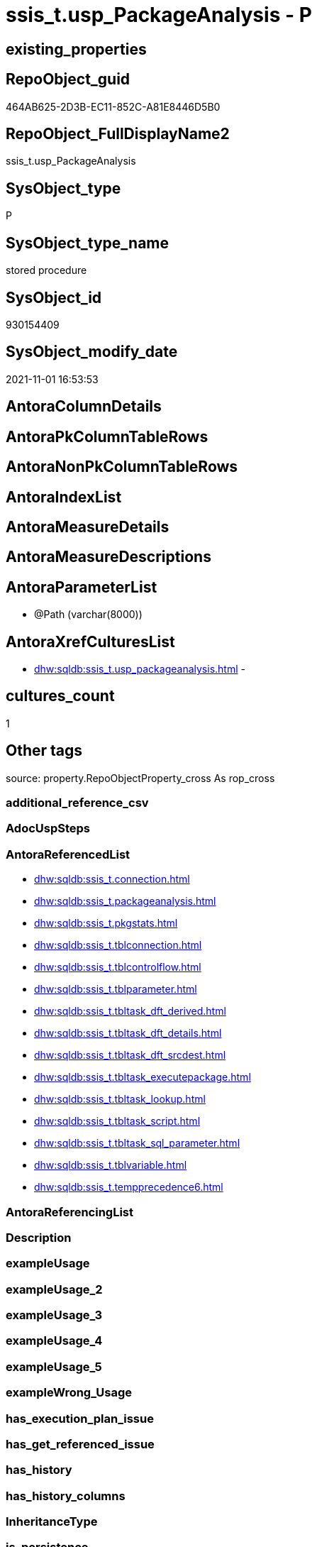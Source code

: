 // tag::HeaderFullDisplayName[]
= ssis_t.usp_PackageAnalysis - P
// end::HeaderFullDisplayName[]

== existing_properties

// tag::existing_properties[]

:ExistsProperty--antorareferencedlist:
:ExistsProperty--is_repo_managed:
:ExistsProperty--is_ssas:
:ExistsProperty--referencedobjectlist:
:ExistsProperty--sql_modules_definition:
:ExistsProperty--AntoraParameterList:
// end::existing_properties[]

== RepoObject_guid

// tag::RepoObject_guid[]
464AB625-2D3B-EC11-852C-A81E8446D5B0
// end::RepoObject_guid[]

== RepoObject_FullDisplayName2

// tag::RepoObject_FullDisplayName2[]
ssis_t.usp_PackageAnalysis
// end::RepoObject_FullDisplayName2[]

== SysObject_type

// tag::SysObject_type[]
P 
// end::SysObject_type[]

== SysObject_type_name

// tag::SysObject_type_name[]
stored procedure
// end::SysObject_type_name[]

== SysObject_id

// tag::SysObject_id[]
930154409
// end::SysObject_id[]

== SysObject_modify_date

// tag::SysObject_modify_date[]
2021-11-01 16:53:53
// end::SysObject_modify_date[]

== AntoraColumnDetails

// tag::AntoraColumnDetails[]

// end::AntoraColumnDetails[]

== AntoraPkColumnTableRows

// tag::AntoraPkColumnTableRows[]

// end::AntoraPkColumnTableRows[]

== AntoraNonPkColumnTableRows

// tag::AntoraNonPkColumnTableRows[]

// end::AntoraNonPkColumnTableRows[]

== AntoraIndexList

// tag::AntoraIndexList[]

// end::AntoraIndexList[]

== AntoraMeasureDetails

// tag::AntoraMeasureDetails[]

// end::AntoraMeasureDetails[]

== AntoraMeasureDescriptions



== AntoraParameterList

// tag::AntoraParameterList[]
* @Path (varchar(8000))
// end::AntoraParameterList[]

== AntoraXrefCulturesList

// tag::AntoraXrefCulturesList[]
* xref:dhw:sqldb:ssis_t.usp_packageanalysis.adoc[] - 
// end::AntoraXrefCulturesList[]

== cultures_count

// tag::cultures_count[]
1
// end::cultures_count[]

== Other tags

source: property.RepoObjectProperty_cross As rop_cross


=== additional_reference_csv

// tag::additional_reference_csv[]

// end::additional_reference_csv[]


=== AdocUspSteps

// tag::adocuspsteps[]

// end::adocuspsteps[]


=== AntoraReferencedList

// tag::antorareferencedlist[]
* xref:dhw:sqldb:ssis_t.connection.adoc[]
* xref:dhw:sqldb:ssis_t.packageanalysis.adoc[]
* xref:dhw:sqldb:ssis_t.pkgstats.adoc[]
* xref:dhw:sqldb:ssis_t.tblconnection.adoc[]
* xref:dhw:sqldb:ssis_t.tblcontrolflow.adoc[]
* xref:dhw:sqldb:ssis_t.tblparameter.adoc[]
* xref:dhw:sqldb:ssis_t.tbltask_dft_derived.adoc[]
* xref:dhw:sqldb:ssis_t.tbltask_dft_details.adoc[]
* xref:dhw:sqldb:ssis_t.tbltask_dft_srcdest.adoc[]
* xref:dhw:sqldb:ssis_t.tbltask_executepackage.adoc[]
* xref:dhw:sqldb:ssis_t.tbltask_lookup.adoc[]
* xref:dhw:sqldb:ssis_t.tbltask_script.adoc[]
* xref:dhw:sqldb:ssis_t.tbltask_sql_parameter.adoc[]
* xref:dhw:sqldb:ssis_t.tblvariable.adoc[]
* xref:dhw:sqldb:ssis_t.tempprecedence6.adoc[]
// end::antorareferencedlist[]


=== AntoraReferencingList

// tag::antorareferencinglist[]

// end::antorareferencinglist[]


=== Description

// tag::description[]

// end::description[]


=== exampleUsage

// tag::exampleusage[]

// end::exampleusage[]


=== exampleUsage_2

// tag::exampleusage_2[]

// end::exampleusage_2[]


=== exampleUsage_3

// tag::exampleusage_3[]

// end::exampleusage_3[]


=== exampleUsage_4

// tag::exampleusage_4[]

// end::exampleusage_4[]


=== exampleUsage_5

// tag::exampleusage_5[]

// end::exampleusage_5[]


=== exampleWrong_Usage

// tag::examplewrong_usage[]

// end::examplewrong_usage[]


=== has_execution_plan_issue

// tag::has_execution_plan_issue[]

// end::has_execution_plan_issue[]


=== has_get_referenced_issue

// tag::has_get_referenced_issue[]

// end::has_get_referenced_issue[]


=== has_history

// tag::has_history[]

// end::has_history[]


=== has_history_columns

// tag::has_history_columns[]

// end::has_history_columns[]


=== InheritanceType

// tag::inheritancetype[]

// end::inheritancetype[]


=== is_persistence

// tag::is_persistence[]

// end::is_persistence[]


=== is_persistence_check_duplicate_per_pk

// tag::is_persistence_check_duplicate_per_pk[]

// end::is_persistence_check_duplicate_per_pk[]


=== is_persistence_check_for_empty_source

// tag::is_persistence_check_for_empty_source[]

// end::is_persistence_check_for_empty_source[]


=== is_persistence_delete_changed

// tag::is_persistence_delete_changed[]

// end::is_persistence_delete_changed[]


=== is_persistence_delete_missing

// tag::is_persistence_delete_missing[]

// end::is_persistence_delete_missing[]


=== is_persistence_insert

// tag::is_persistence_insert[]

// end::is_persistence_insert[]


=== is_persistence_truncate

// tag::is_persistence_truncate[]

// end::is_persistence_truncate[]


=== is_persistence_update_changed

// tag::is_persistence_update_changed[]

// end::is_persistence_update_changed[]


=== is_repo_managed

// tag::is_repo_managed[]
0
// end::is_repo_managed[]


=== is_ssas

// tag::is_ssas[]
0
// end::is_ssas[]


=== microsoft_database_tools_support

// tag::microsoft_database_tools_support[]

// end::microsoft_database_tools_support[]


=== MS_Description

// tag::ms_description[]

// end::ms_description[]


=== persistence_source_RepoObject_fullname

// tag::persistence_source_repoobject_fullname[]

// end::persistence_source_repoobject_fullname[]


=== persistence_source_RepoObject_fullname2

// tag::persistence_source_repoobject_fullname2[]

// end::persistence_source_repoobject_fullname2[]


=== persistence_source_RepoObject_guid

// tag::persistence_source_repoobject_guid[]

// end::persistence_source_repoobject_guid[]


=== persistence_source_RepoObject_xref

// tag::persistence_source_repoobject_xref[]

// end::persistence_source_repoobject_xref[]


=== pk_index_guid

// tag::pk_index_guid[]

// end::pk_index_guid[]


=== pk_IndexPatternColumnDatatype

// tag::pk_indexpatterncolumndatatype[]

// end::pk_indexpatterncolumndatatype[]


=== pk_IndexPatternColumnName

// tag::pk_indexpatterncolumnname[]

// end::pk_indexpatterncolumnname[]


=== pk_IndexSemanticGroup

// tag::pk_indexsemanticgroup[]

// end::pk_indexsemanticgroup[]


=== ReferencedObjectList

// tag::referencedobjectlist[]
* [ssis_t].[Connection]
* [ssis_t].[PackageAnalysis]
* [ssis_t].[pkgStats]
* [ssis_t].[TblConnection]
* [ssis_t].[TblControlFlow]
* [ssis_t].[TblParameter]
* [ssis_t].[TblTask_Dft_Derived]
* [ssis_t].[TblTask_Dft_Details]
* [ssis_t].[TblTask_Dft_SrcDest]
* [ssis_t].[TblTask_ExecutePackage]
* [ssis_t].[TblTask_Lookup]
* [ssis_t].[TblTask_Script]
* [ssis_t].[TblTask_Sql_Parameter]
* [ssis_t].[TblVariable]
* [ssis_t].[tempprecedence6]
// end::referencedobjectlist[]


=== usp_persistence_RepoObject_guid

// tag::usp_persistence_repoobject_guid[]

// end::usp_persistence_repoobject_guid[]


=== UspExamples

// tag::uspexamples[]

// end::uspexamples[]


=== uspgenerator_usp_id

// tag::uspgenerator_usp_id[]

// end::uspgenerator_usp_id[]


=== UspParameters

// tag::uspparameters[]

// end::uspparameters[]

== Boolean Attributes

source: property.RepoObjectProperty WHERE property_int = 1

// tag::boolean_attributes[]


// end::boolean_attributes[]

== PlantUML diagrams

=== PlantUML Entity

// tag::puml_entity[]
[plantuml, entity-{docname}, svg, subs=macros]
....
'Left to right direction
top to bottom direction
hide circle
'avoide "." issues:
set namespaceSeparator none


skinparam class {
  BackgroundColor White
  BackgroundColor<<FN>> Yellow
  BackgroundColor<<FS>> Yellow
  BackgroundColor<<FT>> LightGray
  BackgroundColor<<IF>> Yellow
  BackgroundColor<<IS>> Yellow
  BackgroundColor<<P>>  Aqua
  BackgroundColor<<PC>> Aqua
  BackgroundColor<<SN>> Yellow
  BackgroundColor<<SO>> SlateBlue
  BackgroundColor<<TF>> LightGray
  BackgroundColor<<TR>> Tomato
  BackgroundColor<<U>>  White
  BackgroundColor<<V>>  WhiteSmoke
  BackgroundColor<<X>>  Aqua
  BackgroundColor<<external>> AliceBlue
}


entity "puml-link:dhw:sqldb:ssis_t.usp_packageanalysis.adoc[]" as ssis_t.usp_PackageAnalysis << P >> {
  --
}
....

// end::puml_entity[]

=== PlantUML Entity 1 1 FK

// tag::puml_entity_1_1_fk[]
[plantuml, entity_1_1_fk-{docname}, svg, subs=macros]
....
@startuml
left to right direction
'top to bottom direction
hide circle
'avoide "." issues:
set namespaceSeparator none


skinparam class {
  BackgroundColor White
  BackgroundColor<<FN>> Yellow
  BackgroundColor<<FS>> Yellow
  BackgroundColor<<FT>> LightGray
  BackgroundColor<<IF>> Yellow
  BackgroundColor<<IS>> Yellow
  BackgroundColor<<P>>  Aqua
  BackgroundColor<<PC>> Aqua
  BackgroundColor<<SN>> Yellow
  BackgroundColor<<SO>> SlateBlue
  BackgroundColor<<TF>> LightGray
  BackgroundColor<<TR>> Tomato
  BackgroundColor<<U>>  White
  BackgroundColor<<V>>  WhiteSmoke
  BackgroundColor<<X>>  Aqua
  BackgroundColor<<external>> AliceBlue
}





footer The diagram is interactive and contains links.

@enduml
....

// end::puml_entity_1_1_fk[]

=== PlantUML 1 1 ObjectRef

// tag::puml_entity_1_1_objectref[]
[plantuml, entity_1_1_objectref-{docname}, svg, subs=macros]
....
@startuml
left to right direction
'top to bottom direction
hide circle
'avoide "." issues:
set namespaceSeparator none


skinparam class {
  BackgroundColor White
  BackgroundColor<<FN>> Yellow
  BackgroundColor<<FS>> Yellow
  BackgroundColor<<FT>> LightGray
  BackgroundColor<<IF>> Yellow
  BackgroundColor<<IS>> Yellow
  BackgroundColor<<P>>  Aqua
  BackgroundColor<<PC>> Aqua
  BackgroundColor<<SN>> Yellow
  BackgroundColor<<SO>> SlateBlue
  BackgroundColor<<TF>> LightGray
  BackgroundColor<<TR>> Tomato
  BackgroundColor<<U>>  White
  BackgroundColor<<V>>  WhiteSmoke
  BackgroundColor<<X>>  Aqua
  BackgroundColor<<external>> AliceBlue
}


entity "puml-link:dhw:sqldb:ssis_t.connection.adoc[]" as ssis_t.Connection << U >> {
  --
}

entity "puml-link:dhw:sqldb:ssis_t.packageanalysis.adoc[]" as ssis_t.PackageAnalysis << U >> {
  --
}

entity "puml-link:dhw:sqldb:ssis_t.pkgstats.adoc[]" as ssis_t.pkgStats << U >> {
  - **RowID** : (int)
  --
}

entity "puml-link:dhw:sqldb:ssis_t.tblconnection.adoc[]" as ssis_t.TblConnection << U >> {
  --
}

entity "puml-link:dhw:sqldb:ssis_t.tblcontrolflow.adoc[]" as ssis_t.TblControlFlow << U >> {
  - **ControlFlowDetailsRowID** : (int)
  --
}

entity "puml-link:dhw:sqldb:ssis_t.tblparameter.adoc[]" as ssis_t.TblParameter << U >> {
  --
}

entity "puml-link:dhw:sqldb:ssis_t.tbltask_dft_derived.adoc[]" as ssis_t.TblTask_Dft_Derived << U >> {
  --
}

entity "puml-link:dhw:sqldb:ssis_t.tbltask_dft_details.adoc[]" as ssis_t.TblTask_Dft_Details << U >> {
  --
}

entity "puml-link:dhw:sqldb:ssis_t.tbltask_dft_srcdest.adoc[]" as ssis_t.TblTask_Dft_SrcDest << U >> {
  --
}

entity "puml-link:dhw:sqldb:ssis_t.tbltask_executepackage.adoc[]" as ssis_t.TblTask_ExecutePackage << U >> {
  - **ControlFlowDetailsRowID** : (int)
  --
}

entity "puml-link:dhw:sqldb:ssis_t.tbltask_lookup.adoc[]" as ssis_t.TblTask_Lookup << U >> {
  --
}

entity "puml-link:dhw:sqldb:ssis_t.tbltask_script.adoc[]" as ssis_t.TblTask_Script << U >> {
  - **ControlFlowDetailsRowID** : (int)
  --
}

entity "puml-link:dhw:sqldb:ssis_t.tbltask_sql_parameter.adoc[]" as ssis_t.TblTask_Sql_Parameter << U >> {
  --
}

entity "puml-link:dhw:sqldb:ssis_t.tblvariable.adoc[]" as ssis_t.TblVariable << U >> {
  --
}

entity "puml-link:dhw:sqldb:ssis_t.tempprecedence6.adoc[]" as ssis_t.tempprecedence6 << U >> {
  --
}

entity "puml-link:dhw:sqldb:ssis_t.usp_packageanalysis.adoc[]" as ssis_t.usp_PackageAnalysis << P >> {
  --
}

ssis_t.Connection <.. ssis_t.usp_PackageAnalysis
ssis_t.PackageAnalysis <.. ssis_t.usp_PackageAnalysis
ssis_t.pkgStats <.. ssis_t.usp_PackageAnalysis
ssis_t.TblConnection <.. ssis_t.usp_PackageAnalysis
ssis_t.TblControlFlow <.. ssis_t.usp_PackageAnalysis
ssis_t.TblParameter <.. ssis_t.usp_PackageAnalysis
ssis_t.TblTask_Dft_Derived <.. ssis_t.usp_PackageAnalysis
ssis_t.TblTask_Dft_Details <.. ssis_t.usp_PackageAnalysis
ssis_t.TblTask_Dft_SrcDest <.. ssis_t.usp_PackageAnalysis
ssis_t.TblTask_ExecutePackage <.. ssis_t.usp_PackageAnalysis
ssis_t.TblTask_Lookup <.. ssis_t.usp_PackageAnalysis
ssis_t.TblTask_Script <.. ssis_t.usp_PackageAnalysis
ssis_t.TblTask_Sql_Parameter <.. ssis_t.usp_PackageAnalysis
ssis_t.TblVariable <.. ssis_t.usp_PackageAnalysis
ssis_t.tempprecedence6 <.. ssis_t.usp_PackageAnalysis

footer The diagram is interactive and contains links.

@enduml
....

// end::puml_entity_1_1_objectref[]

=== PlantUML 30 0 ObjectRef

// tag::puml_entity_30_0_objectref[]
[plantuml, entity_30_0_objectref-{docname}, svg, subs=macros]
....
@startuml
'Left to right direction
top to bottom direction
hide circle
'avoide "." issues:
set namespaceSeparator none


skinparam class {
  BackgroundColor White
  BackgroundColor<<FN>> Yellow
  BackgroundColor<<FS>> Yellow
  BackgroundColor<<FT>> LightGray
  BackgroundColor<<IF>> Yellow
  BackgroundColor<<IS>> Yellow
  BackgroundColor<<P>>  Aqua
  BackgroundColor<<PC>> Aqua
  BackgroundColor<<SN>> Yellow
  BackgroundColor<<SO>> SlateBlue
  BackgroundColor<<TF>> LightGray
  BackgroundColor<<TR>> Tomato
  BackgroundColor<<U>>  White
  BackgroundColor<<V>>  WhiteSmoke
  BackgroundColor<<X>>  Aqua
  BackgroundColor<<external>> AliceBlue
}


entity "puml-link:dhw:sqldb:ssis_t.connection.adoc[]" as ssis_t.Connection << U >> {
  --
}

entity "puml-link:dhw:sqldb:ssis_t.packageanalysis.adoc[]" as ssis_t.PackageAnalysis << U >> {
  --
}

entity "puml-link:dhw:sqldb:ssis_t.pkgstats.adoc[]" as ssis_t.pkgStats << U >> {
  - **RowID** : (int)
  --
}

entity "puml-link:dhw:sqldb:ssis_t.tblconnection.adoc[]" as ssis_t.TblConnection << U >> {
  --
}

entity "puml-link:dhw:sqldb:ssis_t.tblcontrolflow.adoc[]" as ssis_t.TblControlFlow << U >> {
  - **ControlFlowDetailsRowID** : (int)
  --
}

entity "puml-link:dhw:sqldb:ssis_t.tblparameter.adoc[]" as ssis_t.TblParameter << U >> {
  --
}

entity "puml-link:dhw:sqldb:ssis_t.tbltask_dft_derived.adoc[]" as ssis_t.TblTask_Dft_Derived << U >> {
  --
}

entity "puml-link:dhw:sqldb:ssis_t.tbltask_dft_details.adoc[]" as ssis_t.TblTask_Dft_Details << U >> {
  --
}

entity "puml-link:dhw:sqldb:ssis_t.tbltask_dft_srcdest.adoc[]" as ssis_t.TblTask_Dft_SrcDest << U >> {
  --
}

entity "puml-link:dhw:sqldb:ssis_t.tbltask_executepackage.adoc[]" as ssis_t.TblTask_ExecutePackage << U >> {
  - **ControlFlowDetailsRowID** : (int)
  --
}

entity "puml-link:dhw:sqldb:ssis_t.tbltask_lookup.adoc[]" as ssis_t.TblTask_Lookup << U >> {
  --
}

entity "puml-link:dhw:sqldb:ssis_t.tbltask_script.adoc[]" as ssis_t.TblTask_Script << U >> {
  - **ControlFlowDetailsRowID** : (int)
  --
}

entity "puml-link:dhw:sqldb:ssis_t.tbltask_sql_parameter.adoc[]" as ssis_t.TblTask_Sql_Parameter << U >> {
  --
}

entity "puml-link:dhw:sqldb:ssis_t.tblvariable.adoc[]" as ssis_t.TblVariable << U >> {
  --
}

entity "puml-link:dhw:sqldb:ssis_t.tempprecedence6.adoc[]" as ssis_t.tempprecedence6 << U >> {
  --
}

entity "puml-link:dhw:sqldb:ssis_t.usp_packageanalysis.adoc[]" as ssis_t.usp_PackageAnalysis << P >> {
  --
}

ssis_t.Connection <.. ssis_t.usp_PackageAnalysis
ssis_t.PackageAnalysis <.. ssis_t.usp_PackageAnalysis
ssis_t.pkgStats <.. ssis_t.usp_PackageAnalysis
ssis_t.TblConnection <.. ssis_t.usp_PackageAnalysis
ssis_t.TblControlFlow <.. ssis_t.usp_PackageAnalysis
ssis_t.TblParameter <.. ssis_t.usp_PackageAnalysis
ssis_t.TblTask_Dft_Derived <.. ssis_t.usp_PackageAnalysis
ssis_t.TblTask_Dft_Details <.. ssis_t.usp_PackageAnalysis
ssis_t.TblTask_Dft_SrcDest <.. ssis_t.usp_PackageAnalysis
ssis_t.TblTask_ExecutePackage <.. ssis_t.usp_PackageAnalysis
ssis_t.TblTask_Lookup <.. ssis_t.usp_PackageAnalysis
ssis_t.TblTask_Script <.. ssis_t.usp_PackageAnalysis
ssis_t.TblTask_Sql_Parameter <.. ssis_t.usp_PackageAnalysis
ssis_t.TblVariable <.. ssis_t.usp_PackageAnalysis
ssis_t.tempprecedence6 <.. ssis_t.usp_PackageAnalysis

footer The diagram is interactive and contains links.

@enduml
....

// end::puml_entity_30_0_objectref[]

=== PlantUML 0 30 ObjectRef

// tag::puml_entity_0_30_objectref[]
[plantuml, entity_0_30_objectref-{docname}, svg, subs=macros]
....
@startuml
'Left to right direction
top to bottom direction
hide circle
'avoide "." issues:
set namespaceSeparator none


skinparam class {
  BackgroundColor White
  BackgroundColor<<FN>> Yellow
  BackgroundColor<<FS>> Yellow
  BackgroundColor<<FT>> LightGray
  BackgroundColor<<IF>> Yellow
  BackgroundColor<<IS>> Yellow
  BackgroundColor<<P>>  Aqua
  BackgroundColor<<PC>> Aqua
  BackgroundColor<<SN>> Yellow
  BackgroundColor<<SO>> SlateBlue
  BackgroundColor<<TF>> LightGray
  BackgroundColor<<TR>> Tomato
  BackgroundColor<<U>>  White
  BackgroundColor<<V>>  WhiteSmoke
  BackgroundColor<<X>>  Aqua
  BackgroundColor<<external>> AliceBlue
}


entity "puml-link:dhw:sqldb:ssis_t.usp_packageanalysis.adoc[]" as ssis_t.usp_PackageAnalysis << P >> {
  --
}



footer The diagram is interactive and contains links.

@enduml
....

// end::puml_entity_0_30_objectref[]

=== PlantUML 1 1 ColumnRef

// tag::puml_entity_1_1_colref[]
[plantuml, entity_1_1_colref-{docname}, svg, subs=macros]
....
@startuml
left to right direction
'top to bottom direction
hide circle
'avoide "." issues:
set namespaceSeparator none


skinparam class {
  BackgroundColor White
  BackgroundColor<<FN>> Yellow
  BackgroundColor<<FS>> Yellow
  BackgroundColor<<FT>> LightGray
  BackgroundColor<<IF>> Yellow
  BackgroundColor<<IS>> Yellow
  BackgroundColor<<P>>  Aqua
  BackgroundColor<<PC>> Aqua
  BackgroundColor<<SN>> Yellow
  BackgroundColor<<SO>> SlateBlue
  BackgroundColor<<TF>> LightGray
  BackgroundColor<<TR>> Tomato
  BackgroundColor<<U>>  White
  BackgroundColor<<V>>  WhiteSmoke
  BackgroundColor<<X>>  Aqua
  BackgroundColor<<external>> AliceBlue
}


entity "puml-link:dhw:sqldb:ssis_t.connection.adoc[]" as ssis_t.Connection << U >> {
  ConnectionManager : (varchar(5000))
  ConnectionManagerID : (uniqueidentifier)
  --
}

entity "puml-link:dhw:sqldb:ssis_t.packageanalysis.adoc[]" as ssis_t.PackageAnalysis << U >> {
  Category : (varchar(1000))
  ConnectionManager : (varchar(5000))
  ConnectionManagerID : (varchar(100))
  DelayValidationPropertyValue : (varchar(10))
  DerivedValue : (varchar(5000))
  DestinationColumn : (varchar(5000))
  ExecutedPackageName : (varchar(8000))
  ExecutePackageConnection : (varchar(8000))
  ExecutePackageExpression : (varchar(8000))
  ExpressionValue : (varchar(5000))
  IsDisabled : (varchar(10))
  IsSortedProperty : (varchar(10))
  LookupJoins : (varchar(8000))
  MultihashcolumnSortPosition : (varchar(max))
  ObjectName : (varchar(500))
  ObjectType : (varchar(max))
  ObjectTypeDescription : (varchar(max))
  ObjectValue : (varchar(max))
  PackageCreatorName : (varchar(1000))
  PackageName : (varchar(max))
  PackagePath : (varchar(5000))
  PackageProtectionLevel : (varchar(100))
  PackageSequenceNo : (int)
  ParameterBindingParameterName : (varchar(1000))
  ParameterBindingSequence : (varchar(1000))
  ResultSetParameterName : (varchar(1000))
  RetainSameConnectionProperty : (varchar(100))
  RowID : (int)
  Script : (varchar(max))
  SequenceNo : (int)
  SortKeyPosition : (varchar(10))
  SourceColumn : (varchar(5000))
  - TableRowID : (int)
  TaskPath : (varchar(max))
  Variable : (varchar(1000))
  --
}

entity "puml-link:dhw:sqldb:ssis_t.pkgstats.adoc[]" as ssis_t.pkgStats << U >> {
  - **RowID** : (int)
  PackageCreationDate : (datetime)
  PackageCreatorComputerName : (nvarchar(500))
  PackageCreatorName : (varchar(1000))
  PackageDescription : (nvarchar(max))
  PackageDTSID : (uniqueidentifier)
  PackageLastModifiedProductVersion : (nvarchar(500))
  PackageLocaleID : (int)
  PackageObjectName : (nvarchar(500))
  - PackagePath : (varchar(8000))
  PackageProtectionLevel : (varchar(100))
  PackageVersionGUID : (uniqueidentifier)
  - PackageXML : (xml)
  - ProjectPath : (varchar(8000))
  # PackageName : (varchar(200))
  ~ PackageProtectionLevelName : (varchar(28))
  --
}

entity "puml-link:dhw:sqldb:ssis_t.tblconnection.adoc[]" as ssis_t.TblConnection << U >> {
  - Category : (varchar(10))
  ConnectionManagerID : (uniqueidentifier)
  ConnectionManagerName : (varchar(max))
  ConnectionManagerType : (varchar(max))
  ConnectionString : (varchar(max))
  - DelayValidationPropertyValue : (varchar(2))
  ExpressionValue : (varchar(max))
  PackageCreatorName : (varchar(1000))
  PackageName : (varchar(8000))
  - PackagePath : (varchar(8000))
  RetainSameConnectionProperty : (nvarchar(max))
  - RowID : (int)
  --
}

entity "puml-link:dhw:sqldb:ssis_t.tblcontrolflow.adoc[]" as ssis_t.TblControlFlow << U >> {
  - **ControlFlowDetailsRowID** : (int)
  DelayValidationPropertyValue : (varchar(100))
  DFTQuery : (xml)
  ExecPkgTaskQry : (xml)
  ExpressionValue : (varchar(5000))
  IsDisabled : (varchar(10))
  RowID : (int)
  ScriptTaskQry : (xml)
  SqlTaskQry : (xml)
  TaskDescription : (varchar(max))
  TaskName : (varchar(2000))
  TaskPath : (varchar(8000))
  TaskType : (varchar(5000))
  --
}

entity "puml-link:dhw:sqldb:ssis_t.tblparameter.adoc[]" as ssis_t.TblParameter << U >> {
  Category : (varchar(1000))
  ExpressionValue : (varchar(5000))
  PackageCreatorName : (varchar(1000))
  PackageName : (varchar(max))
  PackagePath : (varchar(5000))
  ParameterDataType : (varchar(max))
  ParameterHexValue : (varchar(1000))
  ParameterName : (varchar(500))
  - ParameterRowID : (int)
  ParameterValue : (varchar(max))
  RowID : (int)
  --
}

entity "puml-link:dhw:sqldb:ssis_t.tbltask_dft_derived.adoc[]" as ssis_t.TblTask_Dft_Derived << U >> {
  DataFlowDetailsRowID : (int)
  DerivedValue : (varchar(8000))
  DestinationColumn : (varchar(8000))
  RowID : (int)
  SourceColumn : (varchar(8000))
  --
}

entity "puml-link:dhw:sqldb:ssis_t.tbltask_dft_details.adoc[]" as ssis_t.TblTask_Dft_Details << U >> {
  ControlFlowDetailsRowID : (int)
  - DataFlowDetailsRowID : (int)
  DFTConnectionManager : (varchar(max))
  DFTRowSet : (varchar(max))
  DFTSQLCommand : (varchar(max))
  DFTTaskName : (varchar(max))
  DFTTasksPath : (varchar(max))
  DFTTaskType : (varchar(max))
  DFTTaskType1 : (varchar(max))
  InputQry : (xml)
  IsSortedProperty : (varchar(10))
  MultihashcolumnSortPosition : (varchar(max))
  OutputQry : (xml)
  ParameterBindingParameterName : (varchar(2000))
  RowID : (int)
  Variable : (varchar(max))
  --
}

entity "puml-link:dhw:sqldb:ssis_t.tbltask_dft_srcdest.adoc[]" as ssis_t.TblTask_Dft_SrcDest << U >> {
  DataFlowDetailsRowID : (int)
  DataSource : (varchar(50))
  DestinationColumn : (varchar(8000))
  RowID : (int)
  SortKeyPosition : (varchar(10))
  SourceColumn : (varchar(8000))
  --
}

entity "puml-link:dhw:sqldb:ssis_t.tbltask_executepackage.adoc[]" as ssis_t.TblTask_ExecutePackage << U >> {
  - **ControlFlowDetailsRowID** : (int)
  ExecutedPackageName : (varchar(1000))
  ExecutePackageConnection : (varchar(1000))
  ExecutePackageExpression : (varchar(1000))
  RowID : (int)
  --
}

entity "puml-link:dhw:sqldb:ssis_t.tbltask_lookup.adoc[]" as ssis_t.TblTask_Lookup << U >> {
  DataFlowDetailsRowID : (int)
  DestinationColumn : (varchar(8000))
  LookupJoins : (varchar(8000))
  RowID : (int)
  SourceColumn : (varchar(8000))
  --
}

entity "puml-link:dhw:sqldb:ssis_t.tbltask_script.adoc[]" as ssis_t.TblTask_Script << U >> {
  - **ControlFlowDetailsRowID** : (int)
  RowID : (int)
  Script : (varchar(max))
  --
}

entity "puml-link:dhw:sqldb:ssis_t.tbltask_sql_parameter.adoc[]" as ssis_t.TblTask_Sql_Parameter << U >> {
  ControlFlowDetailsRowID : (int)
  ParameterBindingParameterName : (varchar(1000))
  ParameterBindingSequence : (varchar(1000))
  ResultSetParameterName : (varchar(1000))
  RowID : (int)
  --
}

entity "puml-link:dhw:sqldb:ssis_t.tblvariable.adoc[]" as ssis_t.TblVariable << U >> {
  Category : (varchar(1000))
  ExpressionValue : (varchar(5000))
  PackageCreatorName : (varchar(1000))
  PackageName : (varchar(max))
  PackagePath : (varchar(5000))
  RowID : (int)
  VariableDataType : (varchar(max))
  VariableHexValue : (varchar(1000))
  VariableName : (varchar(500))
  - VariableRowID : (int)
  VariableValue : (varchar(max))
  --
}

entity "puml-link:dhw:sqldb:ssis_t.tempprecedence6.adoc[]" as ssis_t.tempprecedence6 << U >> {
  ROWID : (int)
  sequenceno : (bigint)
  task : (varchar(2000))
  --
}

entity "puml-link:dhw:sqldb:ssis_t.usp_packageanalysis.adoc[]" as ssis_t.usp_PackageAnalysis << P >> {
  --
}

ssis_t.Connection <.. ssis_t.usp_PackageAnalysis
ssis_t.PackageAnalysis <.. ssis_t.usp_PackageAnalysis
ssis_t.pkgStats <.. ssis_t.usp_PackageAnalysis
ssis_t.TblConnection <.. ssis_t.usp_PackageAnalysis
ssis_t.TblControlFlow <.. ssis_t.usp_PackageAnalysis
ssis_t.TblParameter <.. ssis_t.usp_PackageAnalysis
ssis_t.TblTask_Dft_Derived <.. ssis_t.usp_PackageAnalysis
ssis_t.TblTask_Dft_Details <.. ssis_t.usp_PackageAnalysis
ssis_t.TblTask_Dft_SrcDest <.. ssis_t.usp_PackageAnalysis
ssis_t.TblTask_ExecutePackage <.. ssis_t.usp_PackageAnalysis
ssis_t.TblTask_Lookup <.. ssis_t.usp_PackageAnalysis
ssis_t.TblTask_Script <.. ssis_t.usp_PackageAnalysis
ssis_t.TblTask_Sql_Parameter <.. ssis_t.usp_PackageAnalysis
ssis_t.TblVariable <.. ssis_t.usp_PackageAnalysis
ssis_t.tempprecedence6 <.. ssis_t.usp_PackageAnalysis


footer The diagram is interactive and contains links.

@enduml
....

// end::puml_entity_1_1_colref[]


== sql_modules_definition

// tag::sql_modules_definition[]
[%collapsible]
=======
[source,sql,numbered,indent=0]
----

CREATE PROCEDURE [ssis_t].[usp_PackageAnalysis] @Path Varchar(8000)
As
Truncate Table ssis_t.PackageAnalysis;

Insert Into ssis_t.PackageAnalysis
(
    RowID
  , PackagePath
  , PackageName
  , Category
  , PackageCreatorName
  , ObjectName
  , ObjectType
  , DelayValidationPropertyValue
  , ObjectValue
  , ExpressionValue
  , ConnectionManagerID
  , RetainSameConnectionProperty
)
Select
    pkg.RowID
  , pkg.PackagePath
  , pkg.PackageName
  , pkg.Category
  , pkg.PackageCreatorName
  , pkg.ConnectionManagerName
  , pkg.ConnectionManagerType
  , pkg.DelayValidationPropertyValue
  , pkg.ConnectionString
  , pkg.ExpressionValue
  , pkg.ConnectionManagerID
  , pkg.RetainSameConnectionProperty
From
    ssis_t.TblConnection As pkg;

Insert Into ssis_t.PackageAnalysis
(
    RowID
  , PackagePath
  , PackageName
  , Category
  , PackageCreatorName
  , ObjectName
  , ObjectType
  , DelayValidationPropertyValue
  , ObjectValue
  , ExpressionValue
)
Select
    Distinct
    Tblvar.RowID
  , Tblvar.PackagePath
  , Tblvar.PackageName
  , Tblvar.Category
  , Tblvar.PackageCreatorName
  , Tblvar.VariableName
  , Tblvar.VariableDataType
  , DelayValidationPropertyValue = 'NA'
  , Tblvar.VariableValue
  , Tblvar.ExpressionValue
From
    ssis_t.TblVariable As Tblvar;

Insert Into ssis_t.PackageAnalysis
(
    RowID
  , PackagePath
  , PackageName
  , Category
  , PackageCreatorName
  , ObjectName
  , ObjectType
  , DelayValidationPropertyValue
  , ObjectValue
  , ExpressionValue
)
Select
    Distinct
    Tblvar.RowID
  , Tblvar.PackagePath
  , Tblvar.PackageName
  , Tblvar.Category
  , Tblvar.PackageCreatorName
  , Tblvar.ParameterName
  , Tblvar.ParameterDataType
  , DelayValidationPropertyValue = 'NA'
  , Tblvar.ParameterValue
  , Tblvar.ExpressionValue
From
    ssis_t.TblParameter As Tblvar;

/*
    Update
        execpkg
    Set
        execpkg.ExecutePackageConnection = pkg.ObjectValue
    From
        ssis_t.TblTask_ExecutePackage As execpkg
        Inner Join
            ssis_t.PackageAnalysis    As pkg
                On
                execpkg.RowID               = pkg.RowID
                And pkg.Category            = 'Connection'
                And pkg.ConnectionManagerID = execpkg.ExecutePackageConnection;

*/
Insert Into ssis_t.PackageAnalysis
(
    RowID
  , PackagePath
  , PackageName
  , Category
  , PackageCreatorName
  , TaskPath
  , ObjectName
  , ObjectType
  , ObjectTypeDescription
  , DelayValidationPropertyValue
  , ObjectValue
  , ExpressionValue
  , ConnectionManager
  , SourceColumn
  , DestinationColumn
  , DerivedValue
  , Variable
  , LookupJoins
  , ParameterBindingParameterName
  , SortKeyPosition
  , IsSortedProperty
  , MultihashcolumnSortPosition
)
Select
    Distinct
    DFTlvl.RowID
  , PKG.PackagePath
  , PackageName                  = Replace ( PKG.PackagePath, Replace ( @Path, '*.dtsx', '' ), '' )
  , Category                     = Cast('Data Flow Task' As Varchar(Max))
  , PKG.PackageCreatorName
  , TaskPath                     = DFTlvl.DFTTasksPath
  , TaskName                     = DFTlvl.DFTTaskName
  , TaskType                     = Case
                                       When Cast(CharIndex ( ';', Left(DFTlvl.DFTTaskType1, 8000)) As Varchar(1000))
                                            Between 4 And 100
                                           Then
                                           Left(Cast(DFTlvl.DFTTaskType1 As Varchar(8000)), CharIndex (
                                                                                                          ';'
                                                                                                        , Left(DFTlvl.DFTTaskType1, 8000)
                                                                                                      ) - 1)
                                       Else
                                           DFTlvl.DFTTaskType1
                                   End
  , ObjectTypeDescription        = Cast('' As Varchar(Max))
  , DelayValidationPropertyValue = 'NA'
  , ConnectionString             = Case
                                       When IsNull ( DFTlvl.DFTSQLCommand, '' ) <> ''
                                           Then
                                           IsNull ( DFTlvl.DFTSQLCommand, '' )
                                       Else
                                           IsNull ( DFTlvl.DFTRowSet, '' )
                                   End
  , ExpressionValue              = Cast('' As Varchar(Max))
  , ConnectionManager            = DFTlvl.DFTConnectionManager
  , IsNull ( Der.SourceColumn, SrcDest.SourceColumn )
  , IsNull ( Der.DestinationColumn, SrcDest.DestinationColumn )
  , Der.DerivedValue
  , DFTlvl.Variable
  , Lkup.LookupJoins
  , DFTlvl.ParameterBindingParameterName
  , SrcDest.SortKeyPosition
  , DFTlvl.IsSortedProperty
  , DFTlvl.MultihashcolumnSortPosition
From
    ssis_t.TblTask_Dft_Details     As DFTlvl
    Inner Join
        ssis_t.pkgStats            As PKG
            On
            DFTlvl.RowID                    = PKG.RowID

    Left Join
        ssis_t.TblTask_Dft_SrcDest As SrcDest
            On
            DFTlvl.RowID                    = SrcDest.RowID
            And DFTlvl.DataFlowDetailsRowID = SrcDest.DataFlowDetailsRowID

    Left Join
        ssis_t.TblTask_Dft_Derived As Der
            On
            DFTlvl.RowID                    = Der.RowID
            And DFTlvl.DataFlowDetailsRowID = Der.DataFlowDetailsRowID

    Left Join
        ssis_t.TblTask_Lookup      As Lkup
            On
            DFTlvl.RowID                    = Lkup.RowID
            And DFTlvl.DataFlowDetailsRowID = Lkup.DataFlowDetailsRowID;

Insert Into ssis_t.PackageAnalysis
(
    RowID
  , PackagePath
  , PackageName
  , Category
  , PackageCreatorName
  , TaskPath
  , ObjectName
  , ObjectType
  , ObjectTypeDescription
  , DelayValidationPropertyValue
  , ObjectValue
  , ResultSetParameterName
  , ParameterBindingSequence
  , ParameterBindingParameterName
  , ExecutePackageExpression
  , ExecutedPackageName
  , ExecutePackageConnection
  , Script
  , ConnectionManagerID
  , IsDisabled
  , ExpressionValue
)
Select
    cflvl.RowID
  , PKG.PackagePath
  , PackageName                  = Replace ( PKG.PackagePath, Replace ( @Path, '*.dtsx', '' ), '' )
  , Category                     = Cast('Control Flow Task' As Varchar(Max))
  , PKG.PackageCreatorName
  , cflvl.TaskPath
  , TaskName                     = Cast(cflvl.TaskName As Varchar(Max))
  , TaskType                     = Cast(cflvl.TaskType As Varchar(Max))
  , ObjectTypeDescription        = Cast(cflvl.TaskDescription As Varchar(Max))
  , DelayValidationPropertyValue = IsNull ( NullIf(cflvl.DelayValidationPropertyValue, ''), 'False' )
  , ConnectionString             =
    (
        Select
            Top 1
            ConnectionString = cfnodes.x.value (
                                                   'declare namespace SQLTask="www.microsoft.com/sqlserver/dts/tasks/sqltask";@SQLTask:SqlStatementSource[1]'
                                                 , 'nvarchar(max)'
                                               )
        From
            cflvl.SqlTaskQry.nodes ( './*' ) As cfnodes(x)
    )
  , SQLTask.ResultSetParameterName
  , SQLTask.ParameterBindingSequence
  , SQLTask.ParameterBindingParameterName
  , ExecPkgTask.ExecutePackageExpression
  , ExecPkgTask.ExecutedPackageName
  , ExecPkgTask.ExecutePackageConnection
  , ScriptTsk.Script
  , ConnectionString             =
    (
        Select
            Top 1
            ConnectionString = cfnodes.x.value (
                                                   'declare namespace SQLTask="www.microsoft.com/sqlserver/dts/tasks/sqltask";@SQLTask:Connection[1]'
                                                 , 'nvarchar(max)'
                                               )
        From
            cflvl.SqlTaskQry.nodes ( './*' ) As cfnodes(x)
    )
  , IsNull ( cflvl.IsDisabled, 'False' )
  , cflvl.ExpressionValue
From
    ssis_t.TblControlFlow             As cflvl
    Inner Join
        ssis_t.pkgStats               As PKG
            On
            cflvl.RowID                       = PKG.RowID

    Left Join
        ssis_t.TblTask_Sql_Parameter  As SQLTask
            On
            cflvl.RowID                       = SQLTask.RowID
            And cflvl.ControlFlowDetailsRowID = SQLTask.ControlFlowDetailsRowID

    Left Join
        ssis_t.TblTask_ExecutePackage As ExecPkgTask
            On
            cflvl.RowID                       = ExecPkgTask.RowID
            And cflvl.ControlFlowDetailsRowID = ExecPkgTask.ControlFlowDetailsRowID

    Left Join
        ssis_t.TblTask_Script         As ScriptTsk
            On
            cflvl.RowID                       = ScriptTsk.RowID
            And cflvl.ControlFlowDetailsRowID = ScriptTsk.ControlFlowDetailsRowID;

Print '-------------Update sequence of task----------';

Update
    PA
Set
    PA.SequenceNo = TblPrecCon.sequenceno
From
    ssis_t.PackageAnalysis     As PA
    Inner Join
        ssis_t.tempprecedence6 As TblPrecCon
            On
            PA.RowID        = TblPrecCon.ROWID
            And PA.TaskPath = TblPrecCon.task;

--LEFT JOIN @TblPrecedenceConstraint1 TblPrec
--ON Final.RowID = TblPrec.RowID
--AND Final.PackagePath = TblPrec.PackagePath
--AND Final.TaskPath = TblPrec.TaskName
--ORDER BY TblPrec.RowID,TblPrec.PrecOrder
Print '--------------------update objecttype-------------------';

Update
    ssis_t.PackageAnalysis
Set
    ObjectType = 'Sequence Container'
Where
    ObjectType Like '%STOCK:SEQUENCE%'
    Or ObjectType Like '%(Sequence Container)%'
    Or ObjectType Like '%(Container)%';

Update
    ssis_t.PackageAnalysis
Set
    ObjectType = 'Data Flow Task'
Where
    ObjectType Like 'SSIS.Pipeline.3'
    Or ObjectType Like '%(Data Flow Task)%';

Update
    ssis_t.PackageAnalysis
Set
    ObjectType = 'For Loop Container'
Where
    ObjectType Like '%(For Loop Container)%'
    Or ObjectType Like 'STOCK:FORLOOP';

Update
    ssis_t.PackageAnalysis
Set
    ObjectType = 'Script Task'
Where
    ObjectType Like '%(Script Task)%';

Update
    ssis_t.PackageAnalysis
Set
    ObjectType = 'Execute SQL Task'
Where
    ObjectType Like '%(Execute SQL Task)%'
    Or ObjectType Like '%ExecuteSQLTask%';

Update
    ssis_t.PackageAnalysis
Set
    ObjectType = 'Execute Package Task'
Where
    ObjectType Like '%(Execute Package Task)%'
    Or ObjectType Like '%ExecutePackageTask%';

Update
    ssis_t.PackageAnalysis
Set
    ObjectType = 'Foreach Loop Container'
Where
    ObjectType Like '%(Foreach Loop Container)%'
    Or ObjectType Like 'STOCK:FOREACHLOOP';

Update
    ssis_t.PackageAnalysis
Set
    ObjectType = 'File System Task'
Where
    ObjectType Like '%FileSystemTask%';

Update
    ssis_t.PackageAnalysis
Set
    ObjectType = 'Script Task'
Where
    ObjectType Like '%ScriptTask%';

Update
    ssis_t.PackageAnalysis
Set
    ObjectType = 'Send Mail Task'
Where
    ObjectType Like '%SendMailTask%';

Update
    ssis_t.PackageAnalysis
Set
    ObjectType = 'ADO.NET:System.Data.SqlClient.SqlConnection'
Where
    ObjectType = 'ADO.NET:System.Data.SqlClient.SqlConnection, System.Data, Version=2.0.0.0, Culture=neutral, PublicKeyToken=b77a5c561934e089';

Update
    ssis_t.PackageAnalysis
Set
    ObjectType = 'ADO.NET:System.Data.Odbc.OdbcConnection'
Where
    ObjectType = 'ADO.NET:System.Data.Odbc.OdbcConnection, System.Data, Version=2.0.0.0, Culture=neutral, PublicKeyToken=b77a5c561934e089';

Update
    ssis_t.PackageAnalysis
Set
    ObjectType = 'Script Component'
Where
    ObjectType Like 'Hosts user-defined data transformations, source and destination adapters'
    Or ObjectType = 'Executes a custom script.';

Update
    ssis_t.PackageAnalysis
Set
    ObjectType = 'INT16'
Where
    ObjectType = '2' --OR objecttype = '0'
;

Update
    ssis_t.PackageAnalysis
Set
    ObjectType = 'INT32'
Where
    ObjectType = '3';

Update
    ssis_t.PackageAnalysis
Set
    ObjectType = 'BYTE'
Where
    ObjectType = '17';

Update
    ssis_t.PackageAnalysis
Set
    ObjectType = 'BOOLEAN'
Where
    ObjectType = '11';

Update
    ssis_t.PackageAnalysis
Set
    ObjectType = 'OBJECT'
Where
    ObjectType = '13';

Update
    ssis_t.PackageAnalysis
Set
    ObjectType = 'STRING'
Where
    ObjectType = '8';

Update
    ssis_t.PackageAnalysis
Set
    ObjectType = 'DOUBLE'
Where
    ObjectType = '5';

Update
    ssis_t.PackageAnalysis
Set
    ObjectType = 'DATETIME'
Where
    ObjectType = '7';

Update
    ssis_t.PackageAnalysis
Set
    ObjectType = 'INT64'
Where
    ObjectType = '20';

Update
    ssis_t.PackageAnalysis
Set
    ObjectType = 'ADO NET Source'
Where
    ObjectType = 'Extracts data from a relational database by using a .NET provider.';

Update
    ssis_t.PackageAnalysis
Set
    ObjectValue = Variable
Where
    ObjectType = 'Row count';

Update
    ssis_t.PackageAnalysis
Set
    ConnectionManager = ssis_t.Connection.ConnectionManager
From
    ssis_t.PackageAnalysis
    Inner Join
        ssis_t.Connection
            On
            ssis_t.PackageAnalysis.ConnectionManagerID = ssis_t.Connection.ConnectionManagerID;

Update
    ssis_t.PackageAnalysis
Set
    IsDisabled = IsNull ( IsDisabled, 'False' );

Delete From
ssis_t.PackageAnalysis
Where
    SourceColumn Like '%OLE DB Source Error Output%'
    And
    (
        ObjectType Like '%Source%'
        Or ObjectType Like '%Destination%'
    );

Delete From
ssis_t.PackageAnalysis
Where
    SourceColumn Like '%Derived Column Error Output%';

Declare @tblparameters Table
(
    rowid                              Int
  , ParameterBindingParameterName      Varchar(1000)
  , taskpath                           Varchar(2000)
  , SplitParameterBindingParameterName Varchar(1000)
  , NewParameterBindingParameterName   Varchar(1000)
);

Insert Into @tblparameters
(
    rowid
  , ParameterBindingParameterName
  , taskpath
  , SplitParameterBindingParameterName
)
Select
    Distinct
    F1.rowid
  , F1.ParameterBindingParameterName
  , F1.taskpath
  , O.ParameterBindingParameterNameSplit
From
(
    Select
        RowID
      , ParameterBindingParameterName
      , TaskPath
      , ParameterBindingParameterNameSep = Cast('<X>' + Replace ( ParameterBindingParameterName, ';', '</X><X>' )
                                                + '</X>' As Xml)
    From
        ssis_t.PackageAnalysis
    Where
        Category = 'Data Flow Task'
        And ParameterBindingParameterName Is Not Null
) As F1
    Cross Apply
(
    Select
        ParameterBindingParameterNameSplit = fdata.D.value ( '.', 'varchar(1000)' )
    From
        f1.ParameterBindingParameterNameSep.nodes ( 'X' ) As fdata(D)
) As O
Where
    O.ParameterBindingParameterNameSplit <> '';

Update
    P
Set
    P.NewParameterBindingParameterName = Replace (
                                                     P.SplitParameterBindingParameterName
                                                   , v.VariableHexValue
                                                   , 'VariableName = ' + v.VariableName
                                                 ) + ',Value = ' + v.VariableValue
From
    @tblparameters         As P
    Inner Join
        ssis_t.TblVariable As v
            On
            P.rowid                                                                    = v.RowID
            And CharIndex ( v.VariableHexValue, P.SplitParameterBindingParameterName ) > 0;

Update
    p
Set
    p.ParameterBindingParameterName = t.NewParameterBindingParameterName
From
    ssis_t.PackageAnalysis As p
    Inner Join
    (
        Select
            t.rowid
          , t.taskpath
          , t.ParameterBindingParameterName
          , NewParameterBindingParameterName = Stuff (
                                                         (
                                                             Select
                                                                 ';' + NewParameterBindingParameterName
                                                             From
                                                                 @tblparameters
                                                             Where
                                                                 rowid        = t.rowid
                                                                 And taskpath = t.taskpath
                                                             For Xml Path ( '' ), Type, Root
                                                         ).value ( 'root[1]', 'nvarchar(max)' )
                                                       , 1
                                                       , 1
                                                       , ''
                                                     )
        From
            @tblparameters As t
    )                      As t
        On
        p.RowID                             = t.rowid
        And p.TaskPath                      = t.taskpath
        And p.ParameterBindingParameterName = t.ParameterBindingParameterName

--Create NonClustered Index NCIX
--On ssis.PackageAnalysis (
--                            RowID
--                          , SequenceNo
--                        );
Update
    pkg
Set
    pkg.PackageSequenceNo = NewTableRowID
From
    ssis_t.PackageAnalysis As pkg
    Join
    (
        Select
            NewTableRowID = Row_Number () Over ( Partition By RowID Order By IsNull ( SequenceNo, -1 ))
          , SequenceNo
          , RowID
          , TableRowID
        From
            ssis_t.PackageAnalysis
    )                      As newpkg
        On
        pkg.RowID          = newpkg.RowID
        And pkg.TableRowID = newpkg.TableRowID

-- possible values 0 - 5
-- https://docs.microsoft.com/en-us/dotnet/api/microsoft.sqlserver.dts.runtime.dtsprotectionlevel?view=sqlserver-2019

/*
DontSaveSensitive	0	
Sensitive information is not saved in the package. The sensitive information is removed and replaced with blanks.

EncryptAllWithPassword	3	
Encrypts the entire package by using a password.

EncryptAllWithUserKey	4	
Encrypts the entire package by using keys based on the user profile. Only the same user using the same profile can load the package.

EncryptSensitiveWithPassword	2	
Encrypts only sensitive information contained in the package by using a password. DPAPI is used for this encryption.

EncryptSensitiveWithUserKey	1	
Encrypts sensitive properties only by using keys based on the current user. Only the same user using the same profile can load the package. If a different user opens the package, the sensitive information is replaced with blanks. DPAPI is used for this encryption.

ServerStorage	5	
Encrypts the package within a SQL Server msdb database. This option is supported only when a package is saved to SQL Server. It is not supported when a package is saved to the File System. The access control of who can decrypt the package is controlled by SQL Server database roles. For more information, see Database-Level Roles and sysssispackages (Transact-SQL).
*/
Update
    pkg
Set
    pkg.PackageProtectionLevel = Case
                                     When stats.PackageProtectionLevel Is Null
                                         Then
                                         'EncryptSensitiveWithUserKey'
                                     When stats.PackageProtectionLevel = '0'
                                         Then
                                         'DontSaveSensitive'
                                     When stats.PackageProtectionLevel = '2'
                                         Then
                                         'EncryptSensitiveWithPassword'
                                     Else
                                         stats.PackageProtectionLevel
                                 End
From
    ssis_t.PackageAnalysis As pkg
    Join
        ssis_t.pkgStats    As Stats
            On
            pkg.RowID = Stats.RowID

--Select
--    RowID
--  , PackageSequenceNo
--  , SequenceNo
--  , PackagePath                   = '"' + PackagePath + '"'
--  , PackageName                   = '"' + PackageName + '"'
--  , IsDisabled                    = '"' + IsNull ( IsDisabled, '' ) + '"'
--  , Category                      = '"' + IsNull ( Category, '' ) + '"'
--  , PackageCreatorName            = '"' + IsNull ( PackageCreatorName, '' ) + '"'
--  , PackageProtectionLevel        = '"' + IsNull ( PackageProtectionLevel, '' ) + '"'
--  , TaskPath                      = '"' + IsNull ( TaskPath, '' ) + '"'
--  , ObjectName                    = '"' + IsNull ( ObjectName, '' ) + '"'
--  , ObjectType                    = '"' + IsNull ( ObjectType, '' ) + '"'
--  , ObjectTypeDescription         = '"' + IsNull ( ObjectTypeDescription, '' ) + '"'
--  , DelayValidationPropertyValue  = '"' + IsNull ( DelayValidationPropertyValue, '' ) + '"'
--  , ObjectValue                   = '"' + IsNull ( ObjectValue, '' ) + '"'
--  , RetainSameConnectionProperty  = '"' + IsNull ( RetainSameConnectionProperty, '' ) + '"'
--  , IsSortedProperty              = '"' + IsNull ( IsSortedProperty, '' ) + '"'
--  , ExpressionValue               = '"' + IsNull ( ExpressionValue, '' ) + '"'
--  , ConnectionManager             = '"' + IsNull ( ConnectionManager, '' ) + '"'
--  , SourceColumn                  = '"' + IsNull ( SourceColumn, '' ) + '"'
--  , DestinationColumn             = '"' + IsNull ( DestinationColumn, '' ) + '"'
--  , SortKeyPosition               = '"' + IsNull ( SortKeyPosition, '' ) + '"'
--  , MultihashcolumnSortPosition   = '"' + IsNull ( MultihashcolumnSortPosition, '' ) + '"'
--  , DerivedValue                  = '"' + IsNull ( DerivedValue, '' ) + '"'
--  , ResultSetParameterName        = '"' + IsNull ( ResultSetParameterName, '' ) + '"'
--  , ParameterBindingSequence      = '"' + IsNull ( ParameterBindingSequence, '' ) + '"'
--  , ParameterBindingParameterName = '"' + IsNull ( ParameterBindingParameterName, '' ) + '"'
--  , ExecutePackageExpression      = '"' + IsNull ( ExecutePackageExpression, '' ) + '"'
--  , ExecutedPackageName           = '"' + IsNull ( ExecutedPackageName, '' ) + '"'
--  , ExecutePackageConnection      = '"' + IsNull ( ExecutePackageConnection, '' ) + '"'
--  , Script                        = '"' + IsNull ( Script, '' ) + '"'
--  , Variable                      = '"' + IsNull ( Variable, '' ) + '"'
--  , LookupJoins                   = '"' + IsNull ( LookupJoins, '' ) + '"'
--From
--    ssis.PackageAnalysis
--Order By
--    3
--  , 1;
----
=======
// end::sql_modules_definition[]


